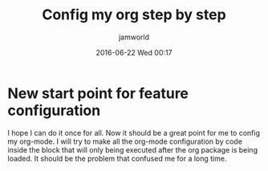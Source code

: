 #+STARTUP: showall
#+STARTUP: hidestars
#+OPTIONS: H:2 num:nil tags:nil toc:nil timestamps:t
#+LAYOUT: post
#+AUTHOR: jamworld
#+DATE: 2016-06-22 Wed 00:17
#+TITLE: Config my org step by step
#+DESCRIPTION: how I made it to config my org-mode
#+TAGS: org
#+CATEGORIES: study

* New start point for feature configuration 
I hope I can do it once for all. Now it should be a great point for me to config my org-mode. I will try to make all the org-mode configuration by code inside the block that will only being executed after the org package is being loaded. It should be the problem that confused me for a long time. 
